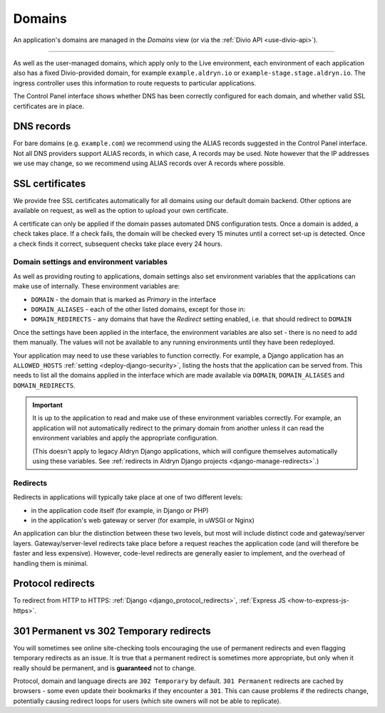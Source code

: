 ..  Do not change the filename of this document
    Referred to by: tutorial message 160 https://control.divio.com/admin/tutorial/message/160
    Where: in the Domains view e.g. https://control.divio.com/control/1234/edit/5678/domains/
    As: https://docs.divio.com/en/latest/background/domains/

.. _redirects:
.. _domains:

Domains
===========================

An application's domains are managed in the *Domains* view (or via the :ref:`Divio API <use-divio-api>`).

.. image:: /images/domains.png
   :alt: 'Domains'
   :class: 'main-visual'

--------

As well as the user-managed domains, which apply only to the Live environment, each environment of each application
also has a fixed Divio-provided domain, for example ``example.aldryn.io`` or ``example-stage.stage.aldryn.io``. The
ingress controller uses this information to route requests to particular applications.

The Control Panel interface shows whether DNS has been correctly configured for each domain, and whether
valid SSL certificates are in place.


DNS records
~~~~~~~~~~~

For bare domains (e.g. ``example.com``) we recommend using the ALIAS records suggested in the Control Panel interface.
Not all DNS providers support ALIAS records, in which case, A records may be used. Note however that the IP addresses
we use may change, so we recommend using ALIAS records over A records where possible.


SSL certificates
~~~~~~~~~~~~~~~~

We provide free SSL certificates automatically for all domains using our default domain backend. Other options are
available on request, as well as the option to upload your own certificate.

A certificate can only be applied if the domain passes automated DNS configuration tests. Once a domain is added, a
check takes place. If a check fails, the domain will be checked every 15 minutes until a correct set-up is detected.
Once a check finds it correct, subsequent checks take place every 24 hours.


.. _domain-settings-and-env-vars:

Domain settings and environment variables
------------------------------------------

As well as providing routing to applications, domain settings also set environment variables that the applications can
make use of internally. These environment variables are:

* ``DOMAIN`` - the domain that is marked as *Primary* in the interface
* ``DOMAIN_ALIASES`` - each of the other listed domains, except for those in:
* ``DOMAIN_REDIRECTS`` - any domains that have the *Redirect* setting enabled, i.e. that should redirect to ``DOMAIN``

Once the settings have been applied in the interface, the environment variables are also set - there is no need to
add them manually. The values will not be available to any running environments until they have been redeployed.

Your application may need to use these variables to function correctly. For example, a Django application has an
``ALLOWED_HOSTS`` :ref:`setting <deploy-django-security>`, listing the hosts that the application can be served from. 
This needs to list all the domains applied in the interface which are made available via ``DOMAIN``, ``DOMAIN_ALIASES`` 
and ``DOMAIN_REDIRECTS``. 


..  important::

    It is up to the application to read and make use of these environment variables correctly. For example,
    an application will not automatically redirect to the primary domain from another unless it can read the
    environment variables and apply the appropriate configuration.

    (This doesn't apply to legacy Aldryn Django applications, which will configure themselves automatically using
    these variables. See :ref:`redirects in Aldryn Django projects <django-manage-redirects>`.)


Redirects
-----------

Redirects in applications will typically take place at one of two different levels:

* in the application code itself (for example, in Django or PHP)
* in the application's web gateway or server (for example, in uWSGI or Nginx)

.. mermaid::

    flowchart LR
      gateway <--> ingress-controller
      subgraph Customer application
        code(application code) <--> gateway(application gateway/server)
      end
      ingress-controller(Divio load-balancers)

An application can blur the distinction between these two levels, but most will include distinct code and
gateway/server layers. Gateway/server-level redirects take place before a request reaches the application code (and
will therefore be faster and less expensive). However, code-level redirects are generally easier to implement, and the
overhead of handling them is minimal.


Protocol redirects
~~~~~~~~~~~~~~~~~~~

To redirect from HTTP to HTTPS: :ref:`Django <django_protocol_redirects>`, :ref:`Express JS
<how-to-express-js-https>`.


.. _301vs302:

301 Permanent vs 302 Temporary redirects
~~~~~~~~~~~~~~~~~~~~~~~~~~~~~~~~~~~~~~~~~~~~

You will sometimes see online site-checking tools encouraging the use of
permanent redirects and even flagging temporary redirects as an issue. It is
true that a permanent redirect is sometimes more appropriate, but only when it
really should be permanent, and is **guaranteed** not to change.

Protocol, domain and language directs are ``302 Temporary`` by default. ``301
Permanent`` redirects are cached by browsers - some even update their bookmarks
if they encounter a ``301``. This can cause problems if the redirects change,
potentially causing redirect loops for users (which site owners will not be
able to replicate).
